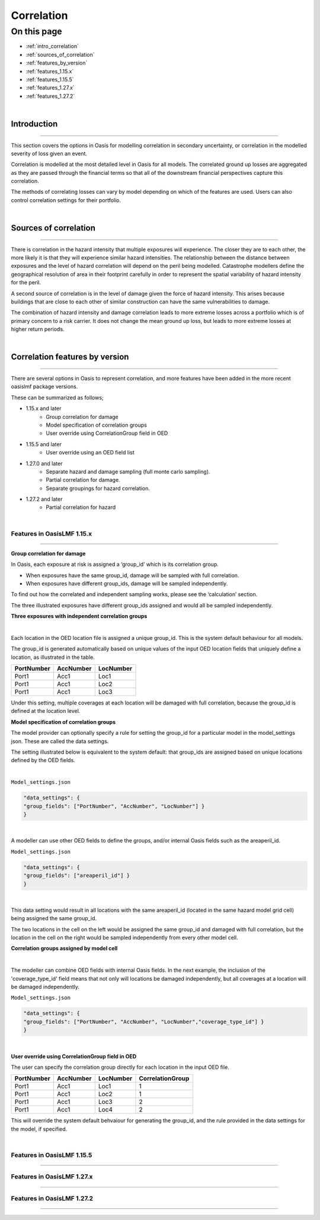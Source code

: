Correlation
==============

On this page
------------

* :ref:`intro_correlation`
* :ref:`sources_of_correlation`
* :ref:`features_by_version`
* :ref:`features_1.15.x`
* :ref:`features_1.15.5`
* :ref:`features_1.27.x`
* :ref:`features_1.27.2`


|
.. _intro_correlation:

Introduction
************

----

This section covers the options in Oasis for modelling correlation in secondary uncertainty, or correlation in the modelled severity of loss given
an event. 

Correlation is modelled at the most detailed level in Oasis for all models.  The correlated ground up losses are aggregated as they are passed through the financial terms so that all of the downstream financial perspectives capture this correlation.

The methods of correlating losses can vary by model depending on which of the features are used. Users can also control correlation settings for their portfolio.

|

.. _sources_of_correlation:

Sources of correlation
**********************

----

There is correlation in the hazard intensity that multiple exposures will experience. The closer they are to each other, the more likely it is that they will experience similar hazard intensities.  The relationship between the distance between exposures and the level of hazard correlation will depend on the peril being modelled.  Catastrophe modellers define the geographical resolution of area in their footprint carefully in order to represent the spatial variability of hazard intensity for the peril.

A second source of correlation is in the level of damage given the force of hazard intensity. This arises because buildings that are close to each other of similar construction can have the same vulnerabilities to damage.

The combination of hazard intensity and damage correlation leads to more extreme losses across a portfolio which is of primary concern to a risk carrier.  It does not change the mean ground up loss, but leads to more extreme losses at higher return periods. 

|

.. _features_by_version:

Correlation features by version
*******************************

----

There are several options in Oasis to represent correlation, and more features have been added in the more recent oasislmf package versions.

These can be summarized as follows;

*  1.15.x and later 
    *   Group correlation for damage
    *   Model specification of correlation groups
    *   User override using CorrelationGroup field in OED
*  1.15.5 and later
    *   User override using an OED field list
*  1.27.0 and later
    *   Separate hazard and damage sampling (full monte carlo sampling). 
    *   Partial correlation for damage. 
    *   Separate groupings for hazard correlation.  
*  1.27.2 and later
    *   Partial correlation for hazard

|

.. _features_1.15.x:

Features in OasisLMF 1.15.x
###########################

----

**Group correlation for damage**

In Oasis, each exposure at risk is assigned a ‘group_id’ which is its correlation group.  

•   When exposures have the same group_id, damage will be sampled with full correlation. 
•   When exposures have different group_ids, damage will be sampled independently.  

To find out how the correlated and independent sampling works, please see the ‘calculation’ section.

The three illustrated exposures have different group_ids assigned and would all be sampled independently.

**Three exposures with independent correlation groups**

.. image:: ../images/correlation1.png
   :width: 600

|

Each location in the OED location file is assigned a unique group_id.  This is the system default behaviour for all models.

The group_id is generated automatically based on unique values of the input OED location fields that uniquely define a location, as illustrated in the table.  

.. csv-table::
    :header: "PortNumber", "AccNumber", "LocNumber"

    "Port1", "Acc1", "Loc1"
    "Port1", "Acc1", "Loc2"
    "Port1", "Acc1", "Loc3"

Under this setting, multiple coverages at each location will be damaged with full correlation, because the group_id is defined at the location level.

**Model specification of correlation groups**

The model provider can optionally specify a rule for setting the group_id for a particular model in the model_settings json.  These are called the data settings.

The setting illustrated below is equivalent to the system default: that group_ids are assigned based on unique locations defined by the OED fields.

|

``Model_settings.json``

.. code-block:: JSON

    "data_settings": {
    "group_fields": ["PortNumber", "AccNumber", "LocNumber"] }
    }
|

A modeller can use other OED fields to define the groups, and/or internal Oasis fields such as the areaperil_id.

``Model_settings.json``

.. code-block:: JSON

    "data_settings": {
    "group_fields": ["areaperil_id"] }
    }

|

This data setting would result in all locations with the same areaperil_id (located in the same hazard model grid cell) being assigned the same group_id.

The two locations in the cell on the left would be assigned the same group_id and damaged with full correlation, but the location in the cell on the right would be sampled independently from every other model cell.

**Correlation groups assigned by model cell**

.. image:: ../images/correlation2.png
   :width: 600

|

The modeller can combine OED fields with internal Oasis fields.  In the next example, the inclusion of the 'coverage_type_id' field means that not only will locations be damaged independently, but all coverages at a location will be damaged independently.

``Model_settings.json``

.. code-block:: JSON

    "data_settings": {
    "group_fields": ["PortNumber", "AccNumber", "LocNumber","coverage_type_id"] }
    }

|

**User override using CorrelationGroup field in OED**

The user can specify the correlation group directly for each location in the input OED file.

.. csv-table::
    :header: "PortNumber", "AccNumber", "LocNumber", "CorrelationGroup"

    "Port1", "Acc1", "Loc1", "1"
    "Port1", "Acc1", "Loc2", "1"
    "Port1", "Acc1", "Loc3", "2"
    "Port1", "Acc1", "Loc4", "2"

This will override the system default behvaiour for generating the group_id, and the rule provided in the data settings for the model, if specified.

|

.. _features_1.15.5:

Features in OasisLMF 1.15.5
###########################

----


.. _features_1.27.x:

Features in OasisLMF 1.27.x
###########################

----

.. _features_1.27.2:

Features in OasisLMF 1.27.2
###########################

----